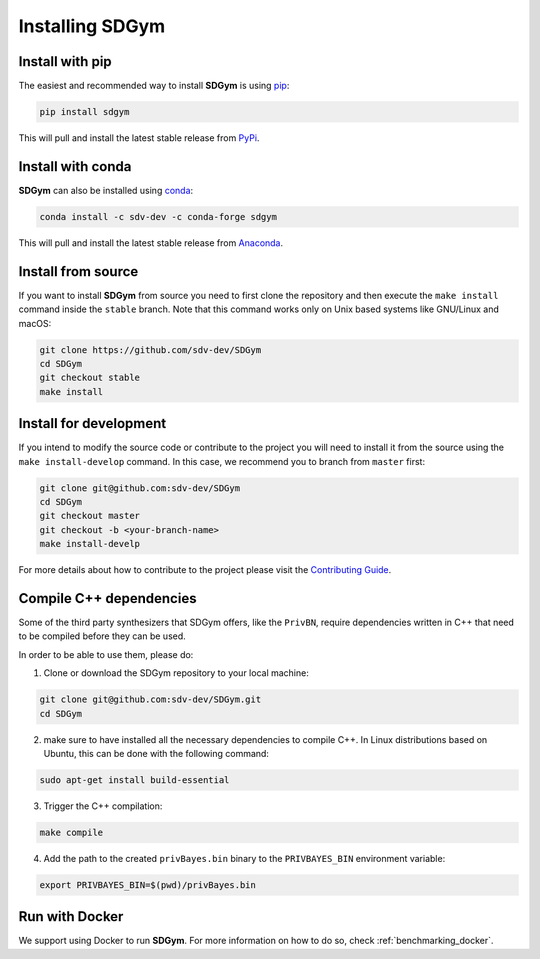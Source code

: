 .. _sdgym_install:

Installing SDGym
================

Install with pip
----------------

The easiest and recommended way to install **SDGym** is using
`pip <https://pip.pypa.io/en/stable/>`__:

.. code:: bash

   pip install sdgym

This will pull and install the latest stable release from
`PyPi <https://pypi.org/>`__.

Install with conda
------------------

**SDGym** can also be installed using
`conda <https://docs.conda.io/en/latest/>`__:

.. code:: bash

   conda install -c sdv-dev -c conda-forge sdgym

This will pull and install the latest stable release from
`Anaconda <https://anaconda.org/>`__.

Install from source
-------------------

If you want to install **SDGym** from source you need to first clone the
repository and then execute the ``make install`` command inside the
``stable`` branch. Note that this command works only on Unix based
systems like GNU/Linux and macOS:

.. code:: bash

   git clone https://github.com/sdv-dev/SDGym
   cd SDGym
   git checkout stable
   make install

Install for development
-----------------------

If you intend to modify the source code or contribute to the project you
will need to install it from the source using the
``make install-develop`` command. In this case, we recommend you to
branch from ``master`` first:

.. code:: bash

   git clone git@github.com:sdv-dev/SDGym
   cd SDGym
   git checkout master
   git checkout -b <your-branch-name>
   make install-develp

For more details about how to contribute to the project please visit the
`Contributing Guide <CONTRIBUTING.rst>`__.

Compile C++ dependencies
------------------------

Some of the third party synthesizers that SDGym offers, like the
``PrivBN``, require dependencies written in C++ that need to be compiled
before they can be used.

In order to be able to use them, please do:

1. Clone or download the SDGym repository to your local machine:

.. code:: bash

   git clone git@github.com:sdv-dev/SDGym.git
   cd SDGym

2. make sure to have installed all the necessary dependencies to compile
   C++. In Linux distributions based on Ubuntu, this can be done with
   the following command:

.. code:: bash

   sudo apt-get install build-essential

3. Trigger the C++ compilation:

.. code:: bash

   make compile

4. Add the path to the created ``privBayes.bin`` binary to the
   ``PRIVBAYES_BIN`` environment variable:

.. code:: bash

   export PRIVBAYES_BIN=$(pwd)/privBayes.bin

Run with Docker
------------------

We support using Docker to run **SDGym**. For more information
on how to do so, check :ref:`benchmarking_docker`.